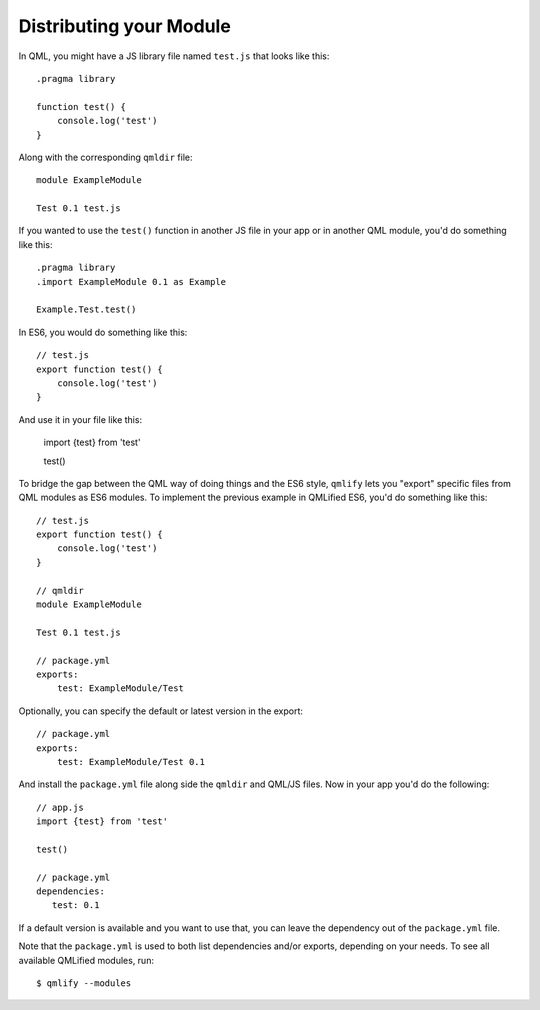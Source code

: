 .. highlight:: js

========================
Distributing your Module
========================

In QML, you might have a JS library file named ``test.js`` that looks like this::

    .pragma library

    function test() {
        console.log('test')
    }

Along with the corresponding ``qmldir`` file::

    module ExampleModule

    Test 0.1 test.js

If you wanted to use the ``test()`` function in another JS file in your app or in another QML module, you'd do something like this::

    .pragma library
    .import ExampleModule 0.1 as Example

    Example.Test.test()

In ES6, you would do something like this::

    // test.js
    export function test() {
        console.log('test')
    }

And use it in your file like this:

    import {test} from 'test'

    test()

To bridge the gap between the QML way of doing things and the ES6 style, ``qmlify`` lets you "export" specific files from QML modules as ES6 modules. To implement the previous example in QMLified ES6, you'd do something like this::

    // test.js
    export function test() {
        console.log('test')
    }

    // qmldir
    module ExampleModule

    Test 0.1 test.js

    // package.yml
    exports:
        test: ExampleModule/Test

Optionally, you can specify the default or latest version in the export::

    // package.yml
    exports:
        test: ExampleModule/Test 0.1

And install the ``package.yml`` file along side the ``qmldir`` and QML/JS files. Now in your app you'd do the following::

    // app.js
    import {test} from 'test'

    test()

    // package.yml
    dependencies:
       test: 0.1

If a default version is available and you want to use that, you can leave the dependency out of the ``package.yml`` file.

Note that the ``package.yml`` is used to both list dependencies and/or exports, depending on your needs. To see all available QMLified modules, run::

    $ qmlify --modules
